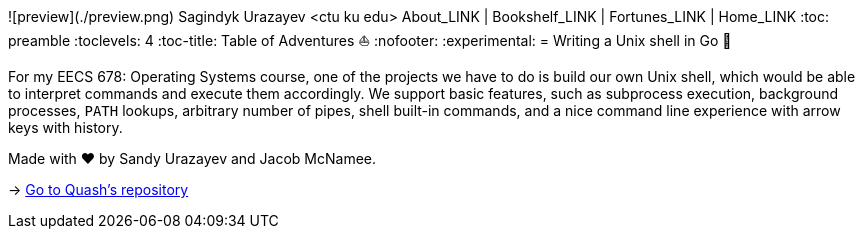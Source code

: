 ![preview](./preview.png)
Sagindyk Urazayev <ctu ku edu>
About_LINK | Bookshelf_LINK | Fortunes_LINK | Home_LINK
:toc: preamble
:toclevels: 4
:toc-title: Table of Adventures ⛵
:nofooter:
:experimental:
= Writing a Unix shell in Go 🐚

For my EECS 678: Operating Systems course, one of the projects we have
to do is build our own Unix shell, which would be able to interpret
commands and execute them accordingly. We support basic features, such
as subprocess execution, background processes, `PATH` lookups, arbitrary
number of pipes, shell built-in commands, and a nice command line
experience with arrow keys with history.

Made with ❤️ by Sandy Urazayev and Jacob McNamee.

-> https://github.com/thecsw/quash[Go to Quash's repository]
